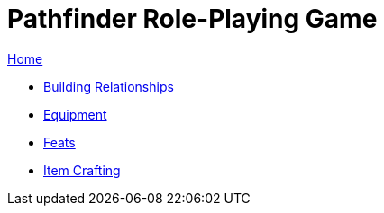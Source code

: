 = Pathfinder Role-Playing Game

link:../index.html[Home]

* link:relationships.html[Building Relationships]
* link:equipment.html[Equipment]
* link:feats.html[Feats]
* link:crafting.html[Item Crafting]
